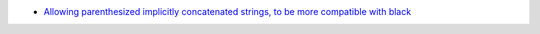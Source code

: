- `Allowing parenthesized implicitly concatenated strings, to be more compatible with black <https://github.com/pylint-dev/pylint/pull/8590>`_

